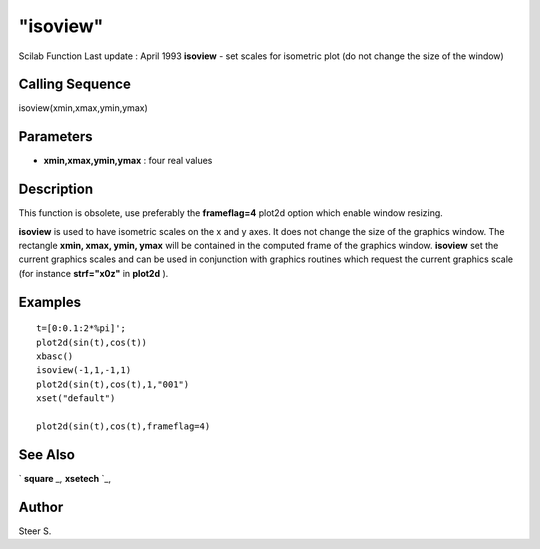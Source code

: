 ====
"isoview"
====

Scilab Function Last update : April 1993
**isoview** - set scales for isometric plot (do not change the size of
the window)



Calling Sequence
~~~~~~~~~~~~~~~~

isoview(xmin,xmax,ymin,ymax)




Parameters
~~~~~~~~~~


+ **xmin,xmax,ymin,ymax** : four real values




Description
~~~~~~~~~~~

This function is obsolete, use preferably the **frameflag=4** plot2d
option which enable window resizing.

**isoview** is used to have isometric scales on the x and y axes. It
does not change the size of the graphics window. The rectangle **xmin,
xmax, ymin, ymax** will be contained in the computed frame of the
graphics window. **isoview** set the current graphics scales and can
be used in conjunction with graphics routines which request the
current graphics scale (for instance **strf="x0z"** in **plot2d** ).



Examples
~~~~~~~~


::

    
    
    t=[0:0.1:2*%pi]';
    plot2d(sin(t),cos(t))
    xbasc()
    isoview(-1,1,-1,1)
    plot2d(sin(t),cos(t),1,"001")
    xset("default")
    
    plot2d(sin(t),cos(t),frameflag=4)
     
      




See Also
~~~~~~~~

` **square** `_,` **xsetech** `_,



Author
~~~~~~

Steer S.

.. _
      : ://./graphics/xsetech.htm
.. _
      : ://./graphics/square.htm


